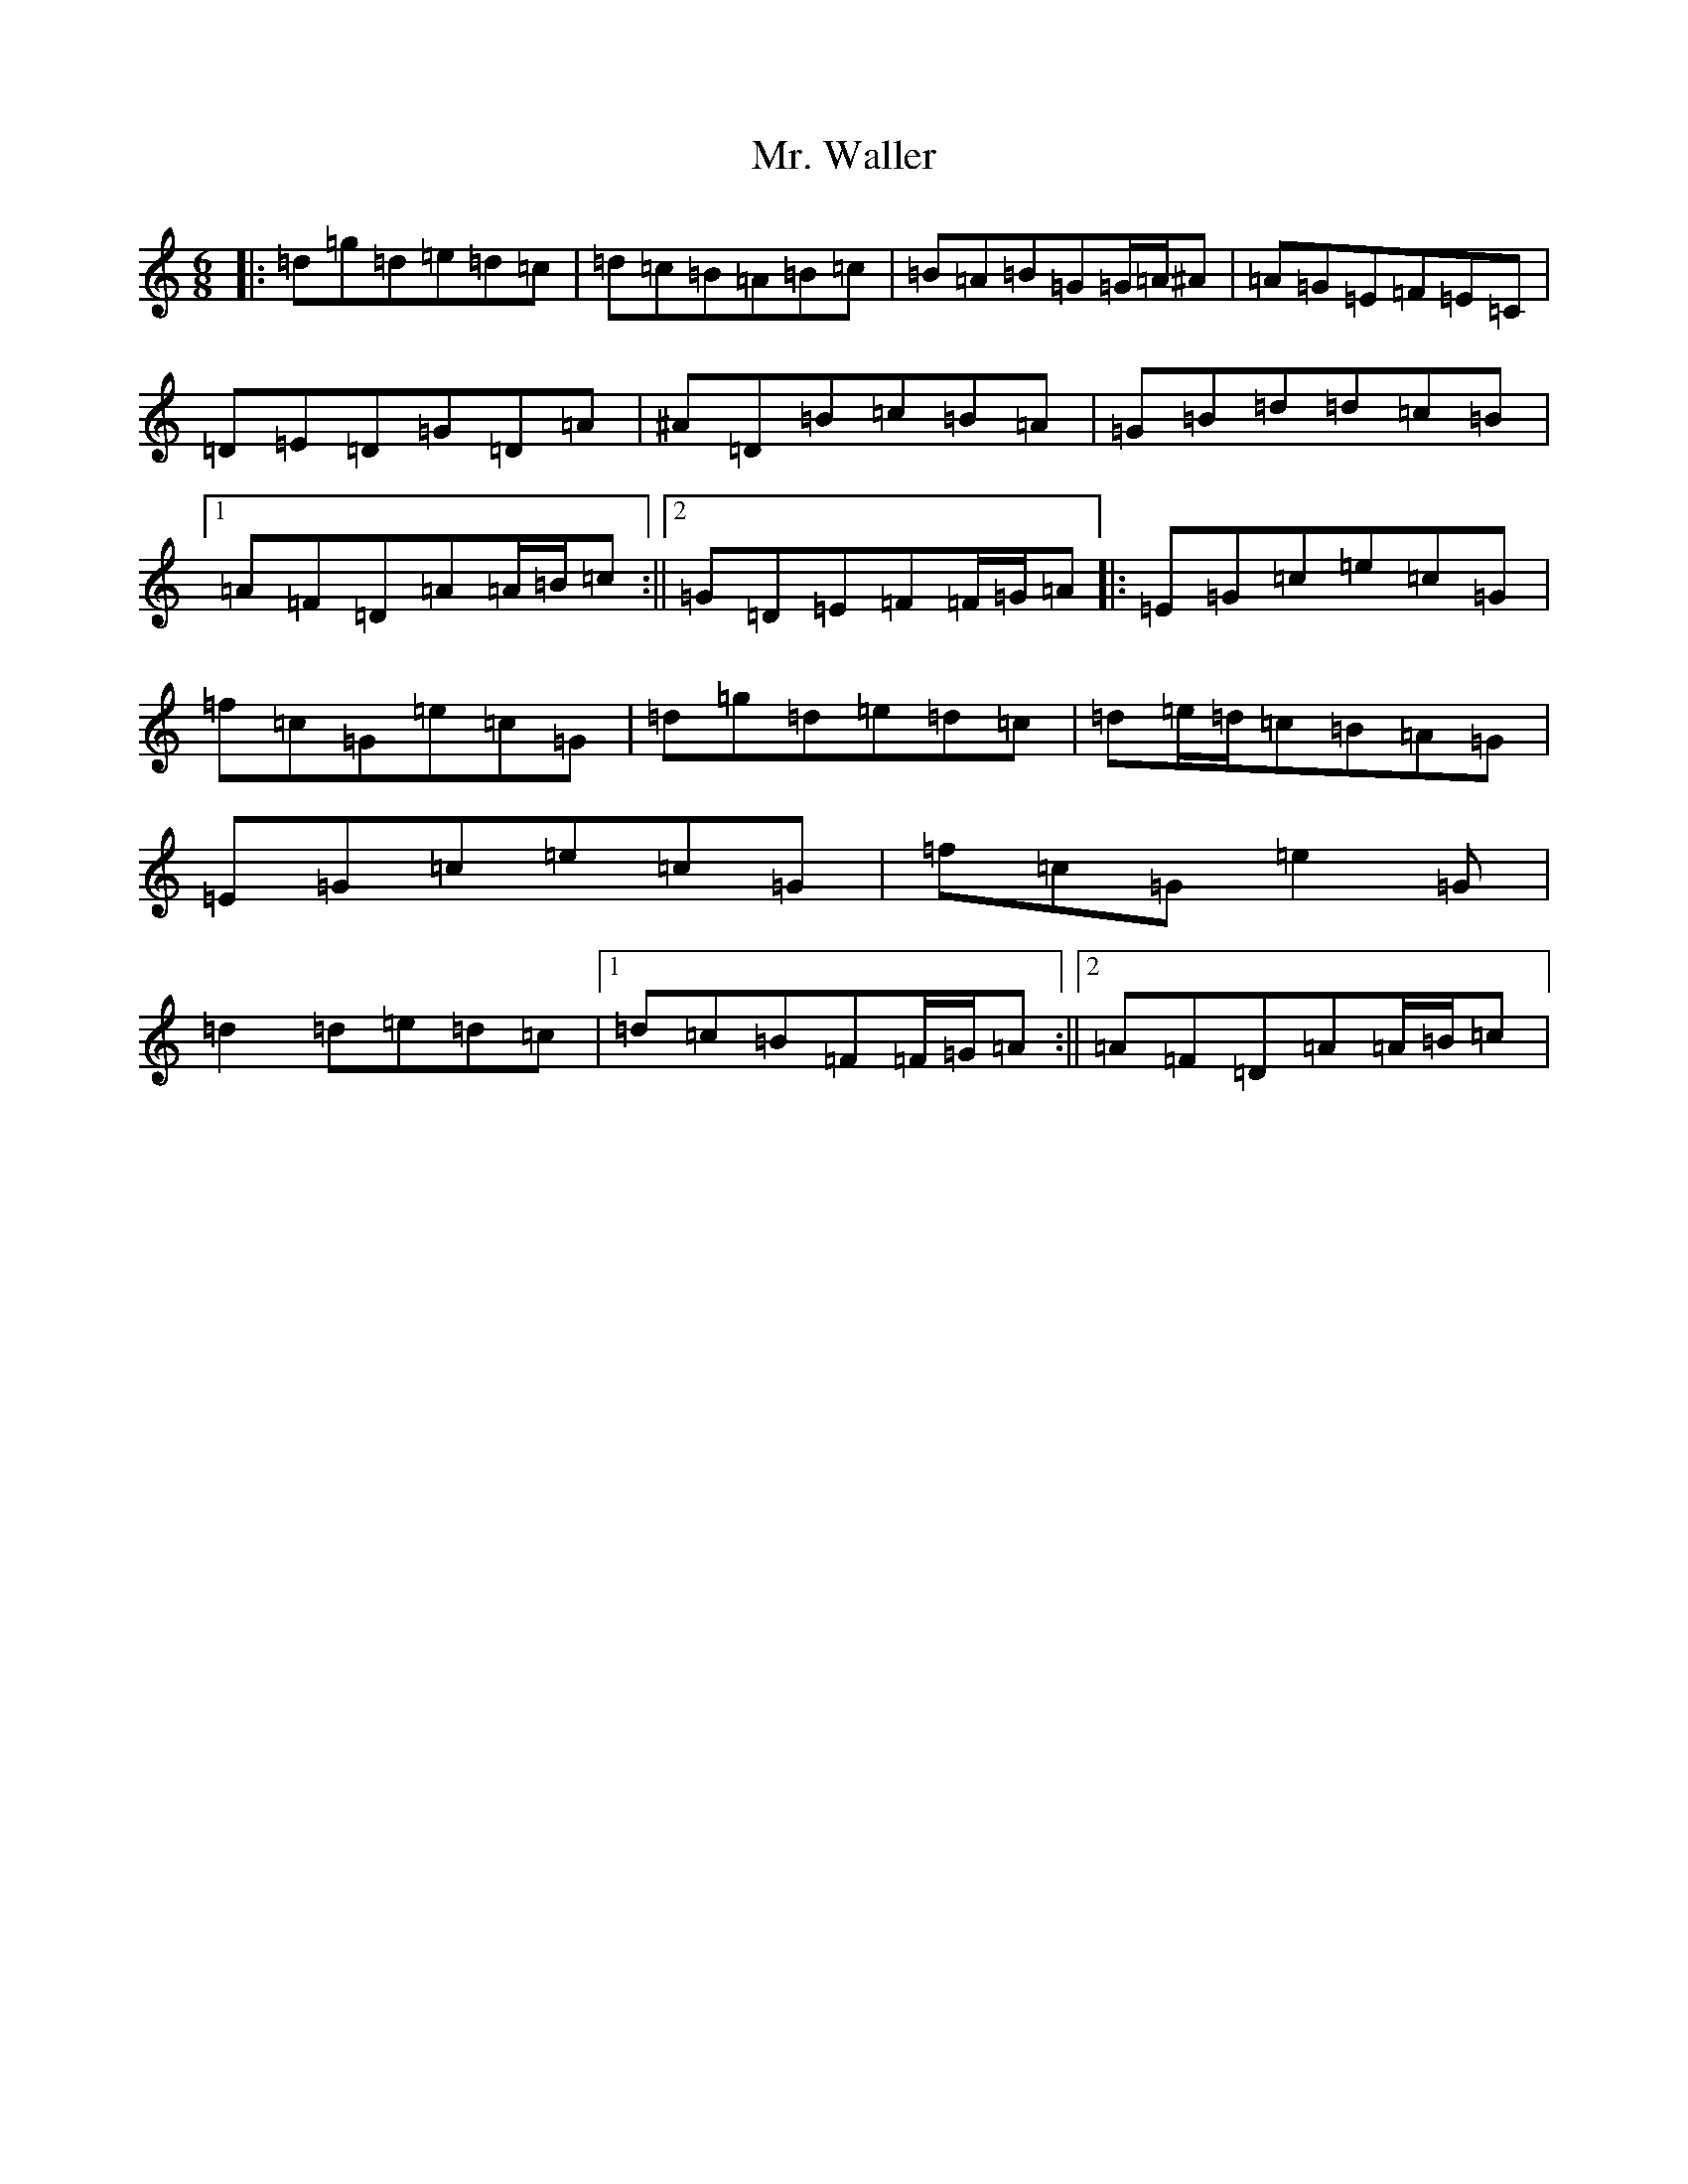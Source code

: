 X: 6146
T: Mr. Waller
S: https://thesession.org/tunes/7966#setting7966
Z: C Major
R: waltz
M:6/8
L:1/8
K: C Major
|:=d=g=d=e=d=c|=d=c=B=A=B=c|=B=A=B=G=G/2=A/2^A|=A=G=E=F=E=C|=D=E=D=G=D=A|^A=D=B=c=B=A|=G=B=d=d=c=B|1=A=F=D=A=A/2=B/2=c:||2=G=D=E=F=F/2=G/2=A|:=E=G=c=e=c=G|=f=c=G=e=c=G|=d=g=d=e=d=c|=d=e/2=d/2=c=B=A=G|=E=G=c=e=c=G|=f=c=G=e2=G|=d2=d=e=d=c|1=d=c=B=F=F/2=G/2=A:||2=A=F=D=A=A/2=B/2=c|